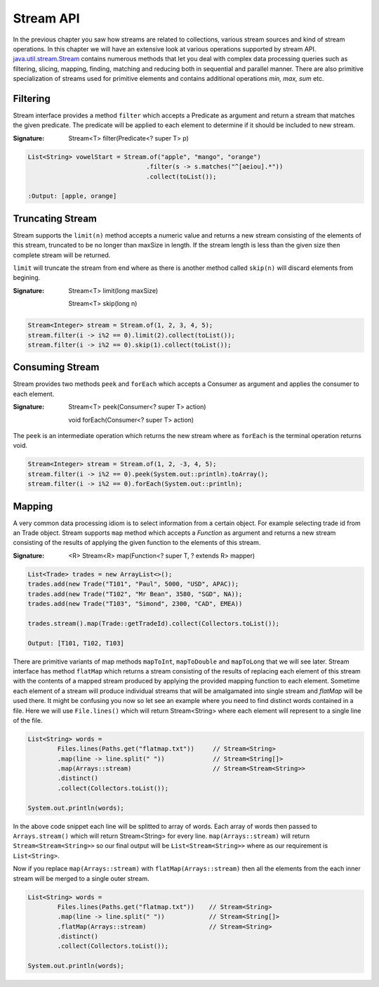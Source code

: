 Stream API
==========
In the previous chapter you saw how streams are related to collections, various stream sources and kind of stream operations. In this chapter we will have an extensive look at various operations supported by stream API. `java.util.stream.Stream <http://docs.oracle.com/javase/8/docs/api/java/util/stream/Stream.html>`_ contains numerous methods that let you deal with complex data processing queries such as filtering, slicing, mapping, finding, matching and reducing both in sequential and parallel manner. There are also primitive specialization of streams used for primitive elements and contains additional operations `min, max, sum` etc.

Filtering
---------
Stream interface provides a method ``filter`` which accepts a Predicate as argument and return a stream that matches the given predicate. The predicate will be applied to each element to determine if it should be included to new stream.

:Signature: Stream<T> filter(Predicate<? super T> p)

.. code:: java

    List<String> vowelStart = Stream.of("apple", "mango", "orange")
                                    .filter(s -> s.matches("^[aeiou].*"))
                                    .collect(toList());

    :Output: [apple, orange]


Truncating Stream
-----------------
Stream supports the ``limit(n)`` method accepts a numeric value and returns a new stream consisting of the elements of this stream, truncated to be no longer than maxSize in length. If the stream length is less than the given size then complete stream will be returned.

``limit`` will truncate the stream from end where as there is another method called ``skip(n)`` will discard elements from begining.

:Signature: Stream<T> limit(long maxSize)

            Stream<T> skip(long n)

.. code:: java
	
    Stream<Integer> stream = Stream.of(1, 2, 3, 4, 5);
    stream.filter(i -> i%2 == 0).limit(2).collect(toList());
    stream.filter(i -> i%2 == 0).skip(1).collect(toList());

	
Consuming Stream
----------------
Stream provides two methods ``peek`` and ``forEach`` which accepts a Consumer as argument and applies the consumer to each element.

:Signature: Stream<T> peek(Consumer<? super T> action)

            void forEach(Consumer<? super T> action)

The ``peek`` is an intermediate operation which returns the new stream where as ``forEach`` is the terminal operation returns void.

.. code:: java
	
    Stream<Integer> stream = Stream.of(1, 2, -3, 4, 5);
    stream.filter(i -> i%2 == 0).peek(System.out::println).toArray();
    stream.filter(i -> i%2 == 0).forEach(System.out::println);


Mapping
-------
A very common data processing idiom is to select information from a certain object. For example selecting trade id from an Trade object. Stream supports ``map`` method which accepts a `Function` as argument and returns a new stream consisting of the results of applying the given function to the elements of this stream.

:Signature: <R> Stream<R> map(Function<? super T, ? extends R> mapper)
	
.. code:: java

    List<Trade> trades = new ArrayList<>();
    trades.add(new Trade("T101", "Paul", 5000, "USD", APAC));
    trades.add(new Trade("T102", "Mr Bean", 3580, "SGD", NA));
    trades.add(new Trade("T103", "Simond", 2300, "CAD", EMEA))
	
    trades.stream().map(Trade::getTradeId).collect(Collectors.toList());
	
    Output: [T101, T102, T103]
	
.. image:: _static/map.png
   :align: center
   :width: 600px
   :height: 250px

There are primitive variants of map methods ``mapToInt``, ``mapToDouble`` and ``mapToLong`` that we will see later. Stream interface has method ``flatMap`` which returns a stream consisting of the results of replacing each element of this stream with the contents of a mapped stream produced by applying the provided mapping function to each element. Sometime each element of a stream will produce individual streams that will be amalgamated into single stream and `flatMap` will be used there. It might be confusing you now so let see an example where you need to find distinct words contained in a file. Here we will use ``File.lines()`` which will return Stream<String> where each element will represent to a single line of the file.

.. code:: java

    List<String> words = 
	    Files.lines(Paths.get("flatmap.txt"))     // Stream<String>
            .map(line -> line.split(" "))             // Stream<String[]>
            .map(Arrays::stream)                      // Stream<Stream<String>>
            .distinct()
            .collect(Collectors.toList());
							
    System.out.println(words);

In the above code snippet each line will be splitted to array of words. Each array of words then passed to ``Arrays.stream()`` which will return Stream<String> for every line. ``map(Arrays::stream)`` will return ``Stream<Stream<String>>`` so our final output will be ``List<Stream<String>>`` where as our requirement is ``List<String>``.

Now if you replace ``map(Arrays::stream)`` with ``flatMap(Arrays::stream)`` then all the elements from the each inner stream will be merged to a single outer stream.

.. image:: _static/flatmap.png
   :align: center
   :width: 700px
   :height: 350px

.. code:: java

    List<String> words = 
	    Files.lines(Paths.get("flatmap.txt"))    // Stream<String>
            .map(line -> line.split(" "))            // Stream<String[]>
            .flatMap(Arrays::stream)                 // Stream<String>
            .distinct()
            .collect(Collectors.toList());
							
    System.out.println(words);


